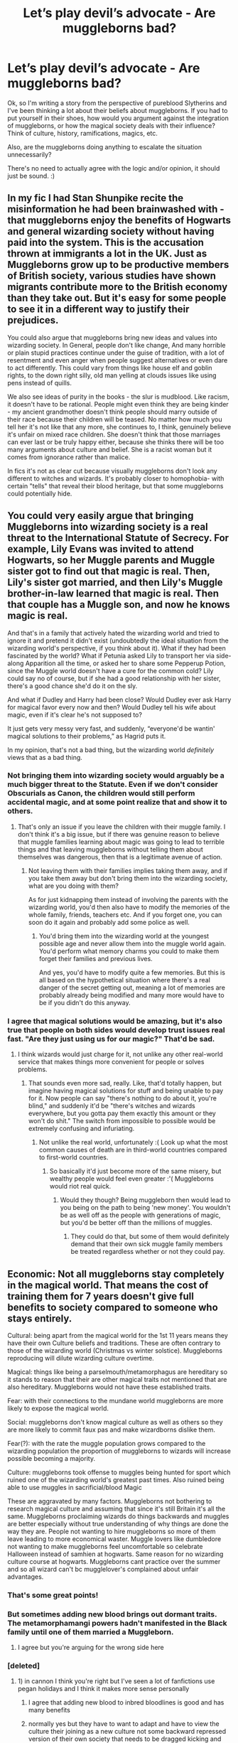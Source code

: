 #+TITLE: Let’s play devil’s advocate - Are muggleborns bad?

* Let’s play devil’s advocate - Are muggleborns bad?
:PROPERTIES:
:Author: espionage_is_whatido
:Score: 19
:DateUnix: 1539612357.0
:DateShort: 2018-Oct-15
:END:
Ok, so I'm writing a story from the perspective of pureblood Slytherins and I've been thinking a lot about their beliefs about muggleborns. If you had to put yourself in their shoes, how would you argument against the integration of muggleborns, or how the magical society deals with their influence? Think of culture, history, ramifications, magics, etc.

Also, are the muggleborns doing anything to escalate the situation unnecessarily?

There's no need to actually agree with the logic and/or opinion, it should just be sound. :)


** In my fic I had Stan Shunpike recite the misinformation he had been brainwashed with - that muggleborns enjoy the benefits of Hogwarts and general wizarding society without having paid into the system. This is the accusation thrown at immigrants a lot in the UK. Just as Muggleborns grow up to be productive members of British society, various studies have shown migrants contribute more to the British economy than they take out. But it's easy for some people to see it in a different way to justify their prejudices.

You could also argue that muggleborns bring new ideas and values into wizarding society. In General, people don't like change, And many horrible or plain stupid practices continue under the guise of tradition, with a lot of resentment and even anger when people suggest alternatives or even dare to act differently. This could vary from things like house elf and goblin rights, to the down right silly, old man yelling at clouds issues like using pens instead of quills.

We also see ideas of purity in the books - the slur is mudblood. Like racism, it doesn't have to be rational. People might even think they are being kinder - my ancient grandmother doesn't think people should marry outside of their race because their children will be teased. No matter how much you tell her it's not like that any more, she continues to, I think, genuinely believe it's unfair on mixed race children. She doesn't think that those marriages can ever last or be truly happy either, because she thinks there will be too many arguments about culture and belief. She is a racist woman but it comes from ignorance rather than malice.

In fics it's not as clear cut because visually muggleborns don't look any different to witches and wizards. It's probably closer to homophobia- with certain "tells" that reveal their blood heritage, but that some muggleborns could potentially hide.
:PROPERTIES:
:Author: FloreatCastellum
:Score: 48
:DateUnix: 1539613207.0
:DateShort: 2018-Oct-15
:END:


** You could very easily argue that bringing Muggleborns into wizarding society is a real threat to the International Statute of Secrecy. For example, Lily Evans was invited to attend Hogwarts, so her Muggle parents and Muggle sister got to find out that magic is real. Then, Lily's sister got married, and then Lily's Muggle brother-in-law learned that magic is real. Then that couple has a Muggle son, and now he knows magic is real.

And that's in a family that actively hated the wizarding world and tried to ignore it and pretend it didn't exist (undoubtedly the ideal situation from the wizarding world's perspective, if you think about it). What if they had been fascinated by the world? What if Petunia asked Lily to transport her via side-along Apparition all the time, or asked her to share some Pepperup Potion, since the Muggle world doesn't have a cure for the common cold? Lily could say no of course, but if she had a good relationship with her sister, there's a good chance she'd do it on the sly.

And what if Dudley and Harry had been close? Would Dudley ever ask Harry for magical favor every now and then? Would Dudley tell his wife about magic, even if it's clear he's not supposed to?

It just gets very messy very fast, and suddenly, “everyone'd be wantin' magical solutions to their problems,” as Hagrid puts it.

In my opinion, that's not a bad thing, but the wizarding world /definitely/ views that as a bad thing.
:PROPERTIES:
:Author: FitzDizzyspells
:Score: 33
:DateUnix: 1539621203.0
:DateShort: 2018-Oct-15
:END:

*** Not bringing them into wizarding society would arguably be a much bigger threat to the Statute. Even if we don't consider Obscurials as Canon, the children would still perform accidental magic, and at some point realize that and show it to others.
:PROPERTIES:
:Author: how_to_choose_a_name
:Score: 14
:DateUnix: 1539629675.0
:DateShort: 2018-Oct-15
:END:

**** That's only an issue if you leave the children with their muggle family. I don't think it's a big issue, but if there was genuine reason to believe that muggle families learning about magic was going to lead to terrible things and that leaving muggleborns without telling them about themselves was dangerous, then that is a legitimate avenue of action.
:PROPERTIES:
:Author: onlytoask
:Score: 6
:DateUnix: 1539634601.0
:DateShort: 2018-Oct-15
:END:

***** Not leaving them with their families implies taking them away, and if you take them away but don't bring them into the wizarding society, what are you doing with them?

As for just kidnapping them instead of involving the parents with the wizarding world, you'd then also have to modify the memories of the whole family, friends, teachers etc. And if you forget one, you can soon do it again and probably add some police as well.
:PROPERTIES:
:Author: how_to_choose_a_name
:Score: 4
:DateUnix: 1539635777.0
:DateShort: 2018-Oct-16
:END:

****** You'd bring them into the wizarding world at the youngest possible age and never allow them into the muggle world again. You'd perform what memory charms you could to make them forget their families and previous lives.

And yes, you'd have to modify quite a few memories. But this is all based on the hypothetical situation where there's a real danger of the secret getting out, meaning a lot of memories are probably already being modified and many more would have to be if you didn't do this anyway.
:PROPERTIES:
:Author: onlytoask
:Score: 5
:DateUnix: 1539645569.0
:DateShort: 2018-Oct-16
:END:


*** I agree that magical solutions would be amazing, but it's also true that people on both sides would develop trust issues real fast. "Are they just using us for our magic?" That'd be sad.
:PROPERTIES:
:Author: espionage_is_whatido
:Score: 3
:DateUnix: 1539629236.0
:DateShort: 2018-Oct-15
:END:

**** I think wizards would just charge for it, not unlike any other real-world service that makes things more convenient for people or solves problems.
:PROPERTIES:
:Author: FitzDizzyspells
:Score: 5
:DateUnix: 1539629532.0
:DateShort: 2018-Oct-15
:END:

***** That sounds even more sad, really. Like, that'd totally happen, but imagine having magical solutions for stuff and being unable to pay for it. Now people can say "there's nothing to do about it, you're blind," and suddenly it'd be "there's witches and wizards everywhere, but you gotta pay them exactly this amount or they won't do shit." The switch from impossible to possible would be extremely confusing and infuriating.
:PROPERTIES:
:Author: espionage_is_whatido
:Score: 4
:DateUnix: 1539629959.0
:DateShort: 2018-Oct-15
:END:

****** Not unlike the real world, unfortunately :( Look up what the most common causes of death are in third-world countries compared to first-world countries.
:PROPERTIES:
:Author: FitzDizzyspells
:Score: 3
:DateUnix: 1539630117.0
:DateShort: 2018-Oct-15
:END:

******* So basically it'd just become more of the same misery, but wealthy people would feel even greater :'( Muggleborns would riot real quick.
:PROPERTIES:
:Author: espionage_is_whatido
:Score: 1
:DateUnix: 1539630333.0
:DateShort: 2018-Oct-15
:END:

******** Would they though? Being muggleborn then would lead to you being on the path to being 'new money'. You wouldn't be as well off as the people with generations of magic, but you'd be better off than the millions of muggles.
:PROPERTIES:
:Author: ashez2ashes
:Score: 3
:DateUnix: 1539637380.0
:DateShort: 2018-Oct-16
:END:

********* They could do that, but some of them would definitely demand that their own sick muggle family members be treated regardless whether or not they could pay.
:PROPERTIES:
:Author: espionage_is_whatido
:Score: 2
:DateUnix: 1539638092.0
:DateShort: 2018-Oct-16
:END:


** Economic: Not all muggleborns stay completely in the magical world. That means the cost of training them for 7 years doesn't give full benefits to society compared to someone who stays entirely.

Cultural: being apart from the magical world for the 1st 11 years means they have their own Culture beliefs and traditions. These are often contrary to those of the wizarding world (Christmas vs winter solstice). Muggleborns reproducing will dilute wizarding culture overtime.

Magical: things like being a parselmouth/metamorphagus are hereditary so it stands to reason that their are other magical traits not mentioned that are also hereditary. Muggleborns would not have these established traits.

Fear: with their connections to the mundane world muggleborns are more likely to expose the magical world.

Social: muggleborns don't know magical culture as well as others so they are more likely to commit faux pas and make wizardborns dislike them.

Fear(?): with the rate the muggle population grows compared to the wizarding population the proportion of muggleborns to wizards will increase possible becoming a majority.

Culture: muggleborns took offense to muggles being hunted for sport which ruined one of the wizarding world's greatest past times. Also ruined being able to use muggles in sacrificial/blood Magic

These are aggravated by many factors. Muggleborns not bothering to research magical culture and assuming that since it's still Britain it's all the same. Muggleborns proclaiming wizards do things backwards and muggles are better especially without true understanding of why things are done the way they are. People not wanting to hire muggleborns so more of them leave leading to more economical waster. Muggle lovers like dumbledore not wanting to make muggleborns feel uncomfortable so celebrate Halloween instead of samhien at hogwarts. Same reason for no wizarding culture course at hogwarts. Muggleborns cant practice over the summer and so all wizard can't bc mugglelover's complained about unfair advantages.
:PROPERTIES:
:Author: Yes_I_Know_Im_Stupid
:Score: 20
:DateUnix: 1539628664.0
:DateShort: 2018-Oct-15
:END:

*** That's some great points!
:PROPERTIES:
:Author: espionage_is_whatido
:Score: 3
:DateUnix: 1539628969.0
:DateShort: 2018-Oct-15
:END:


*** But sometimes adding new blood brings out dormant traits. The metamorphamangi powers hadn't manifested in the Black family until one of them married a Muggleborn.
:PROPERTIES:
:Author: Redhotlipstik
:Score: 3
:DateUnix: 1539669567.0
:DateShort: 2018-Oct-16
:END:

**** I agree but you're arguing for the wrong side here
:PROPERTIES:
:Author: Yes_I_Know_Im_Stupid
:Score: 2
:DateUnix: 1539687294.0
:DateShort: 2018-Oct-16
:END:


*** [deleted]
:PROPERTIES:
:Score: 2
:DateUnix: 1539679437.0
:DateShort: 2018-Oct-16
:END:

**** 1) in cannon I think you're right but I've seen a lot of fanfictions use pegan holidays and I think it makes more sense personally

2) I agree that adding new blood to inbred bloodlines is good and has many benefits

3) normally yes but they have to want to adapt and have to view the culture their joining as a new culture not some backward repressed version of their own society that needs to be dragged kicking and screaming into their view of modern times
:PROPERTIES:
:Author: Yes_I_Know_Im_Stupid
:Score: 5
:DateUnix: 1539687201.0
:DateShort: 2018-Oct-16
:END:

***** u/Satanniel:
#+begin_quote
  in cannon I think you're right but I've seen a lot of fanfictions use pegan holidays and I think it makes more sense personally
#+end_quote

Cannon is something you can use to shoot yourself (as much of overkill would that be).

And why would it make sense? Real world European esoterics (which inspired HP heavily) are heavily connected with Christianity. Trithemius, Cusanus, Agrippa, Mirandola, Bruno. Those are people who were deeply religious or outright connected with religious organisations.
:PROPERTIES:
:Author: Satanniel
:Score: 0
:DateUnix: 1539700476.0
:DateShort: 2018-Oct-16
:END:

****** Many miracles/acts of God could be attributed to magic. Using Jesus for example. Resurrection could be necromancy. Water to wine, multiplying loaves/fishes, healing lepers all would be possible with magic as well. To me it makes more sense in a magical world that old pagan holidays with meanings in magic (like one holiday has a connection with fertility one with connection to the harvest one with connection to the dead...) would be seen as the true religion and all the muggles following those big main religions are just worshipping The legends of ancient wizards.
:PROPERTIES:
:Author: Yes_I_Know_Im_Stupid
:Score: 2
:DateUnix: 1539704852.0
:DateShort: 2018-Oct-16
:END:

******* Why wouldn't be old religon associated with wizards too? Actually IRL that happened, see for example Gesta Danorum which presents Nordic Pantheon as a group of powerful wizards. But mainly as I said, the real world European magical culture which inspired HP-verse and which is sometimes referenced was built around Christianity. It's really a fascinating topic actually.
:PROPERTIES:
:Author: Satanniel
:Score: 1
:DateUnix: 1539724999.0
:DateShort: 2018-Oct-17
:END:

******** While some old religions would be based on powerful wizards I was thinking more along the lines of Lughnasadh, Samhain, Imbolc and Beltane with the equinoxes/solstices as the important days with worshipping magic itself instead of a god.
:PROPERTIES:
:Author: Yes_I_Know_Im_Stupid
:Score: 2
:DateUnix: 1539726247.0
:DateShort: 2018-Oct-17
:END:


** I see things in another perspective when we are talking about purebloods on magical society. I understand where they are coming from, and is not some argument based on the Statue of Secrecy or the lack of "paying for the system", which could be just consequences of the act on integration, but the problem doesn't lie there. It lies on the integration itself. It's about a sense of Nation, Community and Belonging.

A Nation is made of three pillars: Folk, Culture and Territory. For exemple, we have Israel, which is a Country with a strong sense of Nation because it has those three pillars: Jewish Folk, Jewish Culture and Territory. This also rings true with Japan, some of the African Countries, etc. We also have some senses of Nation that don't have the formal Territory component (but the Territory component itself is still there), like Catalunians, Kurds and so on. The thing is these components are the necessity for a Country to be constructed over time. This is what happened to Europe and its Countries, the United States, Egypt, India, China, etc.

With a sense of Nation firmly set in place, we have a sense of Community. You simply know you can trust and relate with the people around you on some level, because you are the same folk, have the same culture and your families lived there for centuries. Your grandfathers knew each other, their grandfathers did as well. It creates a super strong bond between everyone of the Nation that isn't just on your lifetime, but comes way back. Let's take the "tribes" of the modern world. We, here on this subreddit, are part of one of them. We share the bond of liking HP fanfics. We disagree on a lot of things, but in the end of the day, we can agree that we like HP fanfics and this bring us together. This sense of Community brought by the sense of Nation is similar, but on a much, much deeper level.

After that, we have a sense of Belonging. You know you are a part of the Community and the Community knows you are part of it. Your place is with it, and its place is with you. You belong there, that is your place.

This is the core of the pureblood way of thought.

Muggleborns are not the same folk, do not have the same Culture and do not shared the same Territory for centuries. Now imagine hundreds of these people entering your Community and disrupting your sense of Nation, until you don't feel Belonged anymore.

Imagine that, suddenly, people from Naruto Fanfic subreddit (idk if it exists) came in numbers to this subreddit and every post they made were about Naruto fanfics, not related with HP at all. We can agree that some of us may like Naruto fanfics, but we can also agree this is not the place for them and its propagators. Its called [[/r/HPfanfiction][r/HPfanfiction]], after all.
:PROPERTIES:
:Author: LumenInCaelo
:Score: 10
:DateUnix: 1539631663.0
:DateShort: 2018-Oct-15
:END:

*** I understand what you're getting at, and it's also a very central element that I'm including in my story. The fundemental need to feel like you belong.
:PROPERTIES:
:Author: espionage_is_whatido
:Score: 2
:DateUnix: 1539631936.0
:DateShort: 2018-Oct-15
:END:


** For the logic to be sound, the argument has to have true premises and be valid. The problem is, "blood purity is more valuable" isn't true. The series doesn't even leave that up for debate, that's why the antagonists are literal magic fascists.

The only possible avenue I could see is something like "Oh well Muggleborns expose magic to more Muggles, so we're always antsy about them." Of course, the problem is wizards are terrible at blending in with muggles as we see at the World Cup in GoF. So unless they decide to stop having kids I can't really see how they can hold a consistent position where "Muggleborns are bad" is true.
:PROPERTIES:
:Author: MindForgedManacle
:Score: 28
:DateUnix: 1539612899.0
:DateShort: 2018-Oct-15
:END:

*** Their main justification of exterminating Muggleborns was Blood Purity. But the Canon couldn't be more obvious where 'bloody purity' eventually led to:

Voldemort's maternal family was already in terminal mental and magical degeneration, then his squib like mother raped a Muggle, and suddenly the most powerful wizard in generations was born. Nothing could be more ironic.

Dumbledore's mother Kendra was a Muggleborn, and he was darn powerful.

Snape's father was a Muggle, he was both powerful and talented.

Harry's mother was a Muggleborn, he was powerful (Patronus cast at 13 years of age strong enough to repel 100+ dementors), and his mother was intelligent and powerful.

Hermione was Muggleborn, she was intelligent and powerful.

Weasleys were looked down upon as "blood traitors", meaning they intermarried with Muggles before. But they were all fertile and powerful. Molly Weasley, supposedly a housewife, killed Voldemort's 2nd in command in single combat.

--------------

Now let's take a look at those who insisted on 'blood purity':

Bulstrodes: magically weak, mentally degenerated, but physically strong

Blacks: magically still strong, but mentally unstable (including Sirius)

Carrows: magically ok, mentally degenerated

Crabbes and Goyles: magically weak, mentally degenerated, but physically strong

Gaunts: magically weak, mentally degenerated

Lestranges: magically still strong, mentally degenerated

Malfoys: magically ok, but limping on single issue for generations

Selwyns: magically weak, physically degenerated (toad like appearance)
:PROPERTIES:
:Author: InquisitorCOC
:Score: 22
:DateUnix: 1539614594.0
:DateShort: 2018-Oct-15
:END:

**** Agreed with everything you said, but weren't the Weasley's "blood traitors" because they were pro-Muggle/Muggleborn? I'm fairly certain they were a pureblood family that was looked down on by families like the Malfoy's because even though they technically had the "right" blood status, they didn't have the "right" attitude to go along with it. The only instance I can remember that might prove otherwise is Bill's marriage to Fleur?
:PROPERTIES:
:Author: doloce
:Score: 24
:DateUnix: 1539626313.0
:DateShort: 2018-Oct-15
:END:


**** About the Selwyns, wasn't Umbridge just lying about her relation to them to boost her magical status?
:PROPERTIES:
:Author: ChibzyDaze
:Score: 14
:DateUnix: 1539617291.0
:DateShort: 2018-Oct-15
:END:


**** u/hamoboy:
#+begin_quote
  Blacks: magically still strong, but mentally unstable (including Sirius)
#+end_quote

To be fair to Sirius, he withstood 12 years of Azkaban and 2 years as a fugitive, the last year cooped up in his childhood home with only his mother's most loyal servant (whom he hated) for company and hated by the vast majority of the wizarding world for a crime against people he loved that he didn't commit. Had he been able to clear his name and allowed to go to the Mind Healers at St Mungos, he may have managed to heal to some degree.

Andromeda, Narcissa and Regulus seemed to be relatively stable.
:PROPERTIES:
:Author: hamoboy
:Score: 14
:DateUnix: 1539623352.0
:DateShort: 2018-Oct-15
:END:

***** Sirius was not mentally healthy as a teenager. No one who bullies that viciously is.
:PROPERTIES:
:Author: sorc
:Score: 0
:DateUnix: 1539623991.0
:DateShort: 2018-Oct-15
:END:

****** Being raised by Walburga and other Blacks no doubt skewed his sense of right/wrong and proportion, but we are talking about stability. He was relatively stable before Azkaban.
:PROPERTIES:
:Author: hamoboy
:Score: 15
:DateUnix: 1539629583.0
:DateShort: 2018-Oct-15
:END:


****** People can be assholes without having any mental illnesses.
:PROPERTIES:
:Author: how_to_choose_a_name
:Score: 18
:DateUnix: 1539629026.0
:DateShort: 2018-Oct-15
:END:

******* No person without mental issues would feed his classmate into a werewolf, no matter how much he hates him
:PROPERTIES:
:Author: lastyearstudent12345
:Score: 4
:DateUnix: 1539637750.0
:DateShort: 2018-Oct-16
:END:

******** Sure, but I really don't think Sirius would have held Snape down in front of a snapping werewolf. All he did was get Snape to go where he knew the dangerous werewolf would be. In effect, it's the same thing, but it would feel really different to the person doing it, and I could easily see a dumb, asshole kid without major mental issues doing it.
:PROPERTIES:
:Author: Pondincherry
:Score: 6
:DateUnix: 1539640384.0
:DateShort: 2018-Oct-16
:END:


******* Hmm. Not really. An illness is defined as something that harms the patient and/or those around him.
:PROPERTIES:
:Author: sorc
:Score: -2
:DateUnix: 1539698658.0
:DateShort: 2018-Oct-16
:END:

******** Perhaps it's defined like that by you, but it's not by most people. Otherwise, being a soldier would be an illness. That's just ridiculous.
:PROPERTIES:
:Author: how_to_choose_a_name
:Score: 1
:DateUnix: 1539715103.0
:DateShort: 2018-Oct-16
:END:

********* Good point. Signing a contract that makes you give up your own will is very definitely not healthy. So yeah, being naive enough to become a soldier could definitely be called sick.
:PROPERTIES:
:Author: sorc
:Score: -1
:DateUnix: 1539841802.0
:DateShort: 2018-Oct-18
:END:


**** u/tomgoes:
#+begin_quote
  Malfoys
#+end_quote

** 
   :PROPERTIES:
   :CUSTOM_ID: section
   :END:

#+begin_quote
  The family has, however, eschewed the somewhat dangerous practice of inter-marrying within such a small pool of pure-bloods that they become enfeebled or unstable, unlike *a small minority of fanatic families such as the Gaunts and Lestranges*, and many a half-blood appears on the Malfoy family tree.
#+end_quote
:PROPERTIES:
:Author: tomgoes
:Score: 6
:DateUnix: 1539644435.0
:DateShort: 2018-Oct-16
:END:

***** Which proves the thesis that the more they insisted on blood purity, the more degenerated they became.

Malfoys were not in best shape either, since they seemed to have trouble producing offsprings.

If Scorpius really managed to get together with Rose, expect Malfoys to flourish again.
:PROPERTIES:
:Author: InquisitorCOC
:Score: 1
:DateUnix: 1539644947.0
:DateShort: 2018-Oct-16
:END:

****** u/tomgoes:
#+begin_quote
  Malfoys were not in best shape either, since they seemed to have trouble producing offsprings.
#+end_quote

?
:PROPERTIES:
:Author: tomgoes
:Score: 9
:DateUnix: 1539645910.0
:DateShort: 2018-Oct-16
:END:


**** Weasley's are considered pure-blood. Blood traitor is calling them a traitor to their blood because they routinely advocate for those with impure blood.
:PROPERTIES:
:Author: InfernoItaliano
:Score: 1
:DateUnix: 1539732107.0
:DateShort: 2018-Oct-17
:END:


** There are two paths I can think of you can take to make the purist argument stronger.

The first is to go AU and describe a world in which muggleborns really are less powerful or capable than purebloods, intrinsically. I think the moral conflict of such a world potentially would be more complex and interesting than the one JK Rowling presented to us. Ultimately, even if muggleborns were weaker, murdering them wouldn't be justified, but it's a little easier to see how people would embrace the negative rhetoric if they lived in such a world. You could do other things in this vein too, like make it so that the wizarding population is /always/ a certain number, such that the birth of one more muggleborn means the death of one pureblood heir, so that the idea of stolen magic becomes actually reasonable.

The second is to play up the danger that muggleborn ideals represent. You might describe a history of muggleborns pushing well-intentioned reforms that backfire, like granting vampires or acromantulas or something rights. Or, you might describe magical innovation as being a major threat to society or the planet as a whole, with tradition and patience being some of the only safeguards against its dangers, and muggleborns tending to be reckless and uninformed or disrespectful of cultural norms.

Your only other option is to make purebloods unapologetically selfish or paranoid, I think.
:PROPERTIES:
:Author: hyphenomicon
:Score: 7
:DateUnix: 1539655451.0
:DateShort: 2018-Oct-16
:END:


** I'm very happy you're willing to discuss this with me! But just in case - I'll reiterate that I in no way condone the philosophy. I just needed some input for my story. ^^;
:PROPERTIES:
:Author: espionage_is_whatido
:Score: 6
:DateUnix: 1539616241.0
:DateShort: 2018-Oct-15
:END:


** I read a really good fic that discussed how muggleborns actually just introduce more possible leaks to the muggle world, making it more likely that the statute of secrecy is broken. That plus the change they threaten is likely intimidating.

I've also read fics discussing how muggleborns aren't taught anything about wizarding society, so they're walking around insulting everyone. These are usually Dumbledore-bashing fics, though.
:PROPERTIES:
:Author: AiliaBlue
:Score: 6
:DateUnix: 1539646405.0
:DateShort: 2018-Oct-16
:END:


** From the dawn of time when the first wizards saw the light of day and learned to bend the very fabric of space and time to their will there so were the muggles. A lower life form that lived in the dirt and ate what they found. It was due to the help of the great kind wizards of their time that the muggles were gifted with fire and its warming light in the darkness. With their immense kindness the wizards gave the muggles a chance to better themselves. How could the wise and kind wizards have known that the children they helped and saves would turn against them. Burn them.... with the same fire they gifted to them?

While the wizards and muggles kept for the longest time piece the muggles kept demaning more of the wizards they wanted the magic for themselves and tried to steal the magic. To protect the wizarding community from the muggle filth some ingenious wizards used the greatets magics the world had seen and brought the wizarding community into safety. What they didnt know was that the filth had already succeeded to steal some magic for themselves because among the muggles now devoid of magic the muggleborns were born. Without wizarding ancestery those born of lesser stock wielded the magic meant for real wizards.

Time went on and the wizarding community went trough great pains to keep the muggleborns happy. Those of muggle ancestery being treachoures by nature could betray the statue of secrecy any time. So every real witch or wizard is vigilant for the betrayel in their mids. What mother did not read to their children of the great muggle borns tales of the past. About great wizards and witches slaying those that would destroy their community?

Long has it been since a breech in the statue and the young go together to Hogwarts but under the muggle loving liberals the real magical culture isnt preserved anymore in oldest institution of magical brittian. What real magical would ever celebrate christian hollidays? But no Dumbledore forced all into the modern times of muggle loving.

​

Stuff like this it can be easily far more sickening and facist if you like.

​
:PROPERTIES:
:Author: Dutch-Destiny
:Score: 4
:DateUnix: 1539631415.0
:DateShort: 2018-Oct-15
:END:

*** Oh dear lord - I don't know whether to be impressed or sad
:PROPERTIES:
:Author: espionage_is_whatido
:Score: 1
:DateUnix: 1539631595.0
:DateShort: 2018-Oct-15
:END:

**** With some knowledge of history imagining the arguments of those that believe in their own superiorty isnt hard.
:PROPERTIES:
:Author: Dutch-Destiny
:Score: 1
:DateUnix: 1539632430.0
:DateShort: 2018-Oct-15
:END:


*** Stolen Magic makes very little sense, Magic is a recessive gene and their are two forcefully seperate genepools but with squibs there is the possibility that the gene is passed on to other muggles to be held and to lie in wait until it can burst forth and manifest in the form of a muggleborn witch or wizard.

The muggleborns being innately drawn to break the statue of secrecy is true within some cases but cannot be generalised for an entire group. A muggle could most likely break the statue easily if they were to wander somewhere and demolish the wrong building.

Truthfully I don't disagree with the fact that the muggles were lower life forms that attacked and killed the wizards for the sake of anger. I just think that reacting this harshly to people that have the ability to do all the things muggles do with a few flicks and a swish seems a bit harsh, compounding the fact that they could easily solve most problems together but won't out of a fear of ages gone by.

The pureblooded method is correct in some ways, but wrong in others as is the mudblooded method is. Everything is complicated and exceedingly stupid from originally stupid things.

TL:DR Mudbloods and Purebloods are both wrong we should allow both to exsist with occasional interactions.
:PROPERTIES:
:Author: FyreByrdy
:Score: -1
:DateUnix: 1539633050.0
:DateShort: 2018-Oct-15
:END:

**** The OP wanted arguments from the pureblood perspective. So i created them.
:PROPERTIES:
:Author: Dutch-Destiny
:Score: 3
:DateUnix: 1539633345.0
:DateShort: 2018-Oct-15
:END:


**** If magic is indeed genetic, you could have a pseudo-grimdark fic in where gene repression/supression made the wizards have less and less magical offspring.

An interesting idea to explore.
:PROPERTIES:
:Author: will1707
:Score: 2
:DateUnix: 1539686143.0
:DateShort: 2018-Oct-16
:END:


**** I thank you for your perspective (and I completely agree on many points), but Dutch-Destiny also did exactly what I wanted - /added more perspective/
:PROPERTIES:
:Author: espionage_is_whatido
:Score: 1
:DateUnix: 1539635389.0
:DateShort: 2018-Oct-15
:END:


**** It's not obvious that magic is genetic, even canonically. For all we know it's a symbiotic disease or something.
:PROPERTIES:
:Author: hyphenomicon
:Score: 1
:DateUnix: 1539655347.0
:DateShort: 2018-Oct-16
:END:


** Well they think muggleborns "stole" magic. I think a lot of the resentment towards having to be in hiding from muggles gets shoved onto muggleborns. Living with these god like powers, but having to hide from your neighbor who has to mow his grass by walking back and forth for hours instead of waving his wand... I can understand the mentality even if its wrong.

This never comes up in the books, but a dark lord could very easily run with the idea that muggles are destroying the planet and we have to take them over to protect everyone. It would even be true. Now that I think about it... that's probably how you'd get a Hufflepuff dark lord. lol
:PROPERTIES:
:Author: ashez2ashes
:Score: 4
:DateUnix: 1539636858.0
:DateShort: 2018-Oct-16
:END:

*** You know that sounds a little like what Grindelwald wanted. He didn't want to kill the muggles, he wanted to rule them for their own good.
:PROPERTIES:
:Author: espionage_is_whatido
:Score: 2
:DateUnix: 1539638211.0
:DateShort: 2018-Oct-16
:END:

**** We won't know until the movie comes out, but I'm guessing there's going to be some kind of holocaust involved in Grindelwald's plans.
:PROPERTIES:
:Author: ashez2ashes
:Score: 3
:DateUnix: 1539638480.0
:DateShort: 2018-Oct-16
:END:

***** While I don't know how the movie will lay it out, Grindelwald's main goal was definitely muggle domination by abolishing the statute of secrecy and ruling over them instead of hiding.
:PROPERTIES:
:Author: espionage_is_whatido
:Score: 2
:DateUnix: 1539640394.0
:DateShort: 2018-Oct-16
:END:


** I think the fic the well groomed mind presents a fairly reasonable argument. Particularly this [[https://m.fanfiction.net/s/8163784/26/][argument between Neville and Hermione]].

Magical folks live in a world where 11 year old children can casually violate the laws of physics. Accidents in math class result in wrong answers. Misunderstandings in arithmancy could trap everyone in a time loop for all we know. This is a universe where humans are not the only sentient beings. Where humans must coexist with giant man eating spiders with human level intelligence and horse people that can see the future in the stars.

So muggleborns swagger in with their enlightenment ideals and mindset and basically no parents. It's a recipe for disaster.

Add in some justifiable resentment of having to hide from the cripples that dominate the majority of the planet. Which we pollute and destroy to accomplish things that magical folk can do with a word and a gesture.
:PROPERTIES:
:Author: SleeplessinRedditle
:Score: 11
:DateUnix: 1539617709.0
:DateShort: 2018-Oct-15
:END:

*** [deleted]
:PROPERTIES:
:Score: 1
:DateUnix: 1539619479.0
:DateShort: 2018-Oct-15
:END:

**** OP asked for fanon anti-muggleborn perspectives as a thought exercise, so saying "that's not canon" is rather beside the point.
:PROPERTIES:
:Author: Cnidariote
:Score: 3
:DateUnix: 1539620749.0
:DateShort: 2018-Oct-15
:END:


** Just recycle real life anti-immigration debates. Not exactly canon accurate, as purebloods' issue with Muggleborns is primarily racial rather than economic or cultural, but it's certainly one way to make the debate more nuanced as well as making a fic resonate with current social issues.
:PROPERTIES:
:Author: Taure
:Score: 7
:DateUnix: 1539628114.0
:DateShort: 2018-Oct-15
:END:

*** That had crossed my mind as well!
:PROPERTIES:
:Author: espionage_is_whatido
:Score: 1
:DateUnix: 1539628482.0
:DateShort: 2018-Oct-15
:END:


*** Most anti-immigration arguments are pretty racial, too.
:PROPERTIES:
:Author: DaringSteel
:Score: 1
:DateUnix: 1539632080.0
:DateShort: 2018-Oct-15
:END:


** I think On the Way to Greatness did this best in this dialogue between Blaise and Harry. Huge wall of text:

#+begin_quote
  "No, I don't. I'm getting confused who thinks what about Muggles and Muggleborns."

  "Confused how?" Blaise asked.

  "Dumbledore is called a Muggle-lover, but he's not pushing for any adaptation programmes that I can see. He's just for freely admitting Muggleborns into our world. The Ministry doesn't seem to have any legislation on them---positive or negative. On the other hand, I don't believe that the Purebloods can possibly want to kill all Muggles; that's not practical, and the wizarding world would die out. I know that, when the Dark Lord was rising, Muggleborns looked like they were flooding the wizarding world with their numbers, wanting to change the wizarding world to be more like the Muggle one, and that the Dark Lord played on those fears. I don't see what he suggests as solution."

  "These fears are still very real," Blaise said. "The Pureblood families are dying out, that's obvious, but the Mudbloods are coming in, and they know nothing of our culture. They complain about being treated badly, but they do not try to integrate. They want change and equality, but to them it means just what you said---making the wizarding world more like the Muggle one and converting the Ministry into some bullshit populist institution. They've been trying to do this for decades, completely missing the point that this is not what the Ministry is supposed to be about."

  "What is it supposed to be about, then?"

  "The Ministry was founded upon signing the Statute of Secrecy, for the purpose of concealing magic from Muggles. It was not about governance, not about controlling the population, and for Merlin's sake not even nearly about controlling the magic. They've grown like a parasite and have tried to encroach on about every part of our lives---to the point that even learning is institutionalized. How they're expecting to progress while stifling the life out of us all, I have no idea."

  Harry eyed Blaise warily. He'd never heard Blaise speak in such an impassioned tone.

  "Of course, the Purebloods have tried to infiltrate the Ministry as much as possible," Blaise said after a few moments, in a more normal voice. "After all, one has to try and keep some control over the Ministry. But it has not been easy. The Dark Lord saw the same damn thing. You can't blame a good chunk of the old guard for agreeing, because it's the perfect truth, and there's no getting away from it. The status quo has had us languishing in stagnation, while the Mudbloods incoming en masse mess it all up even more."

  This was not helping. Harry wanted someone to prove to him that Voldemort was wrong, not detail how he made sense. All of this he'd already figured out from his readings, more or less, including the way the Ministry of Magic had expanded over the last three hundred years. Established amid witch-hunts---in fact, the Statute of Secrecy was signed in the year of the Salem witch trials---the Ministry's purpose had been, at the start, to keep magic users from displaying magic to Muggles. But then, slowly, and always with a good excuse, its powers had expanded.

  Gradually, it had acquired Aurors to enforce rules, and a judiciary to try offenders, and a prison to put them away. The Ministry had needed a department for controlling magical creatures that could reveal the wizards' existence; they had grown to outlaw keeping some creatures in private homes. They had founded a Department of Games and Sports, in order to keep track of Quidditch lest it be seen by Muggles. Of course there also had to be a department for cooperating internationally with other signatories of the Statute. Obliviators had to be controlled by the Ministry; then, there had remained only a step towards controlling Hogwarts curriculum and demanding that new spells be approved by the Ministry in order to be deemed legal.

  It seemed that the wizards had never truly agreed to the existence of the Ministry as a whole; it had just sort of happened, and its very nature precipitated a number of oddities. It seemed very strange to Harry, for example, that the wizarding world had no standing army. He remembered, back from Muggle school, that countries always had armies, but the Ministry only had domestic police forces. However, later he realized that, unless wizards wanted to break the Statute of Secrecy, there could be no wars between nations! It seemed that, back before the separation, wizards would participate in Muggle wars---the Muggles would have the numbers and the wizards the power. But after the separation, it became impossible.

  The wizarding world, apart from anything else, did not have enough people to have a true army, but it was a weird society in which every single person was a potential combatant, because every single person over eleven years of age carried a weapon. Harry thought it was similar to the Muggle world a very long time ago, when it had been completely normal for everybody to have swords and pistols and fight duels to their heart's content. In certain ways, before the separation in 1692, the societies must not have been all that different. They had grown apart, of course, since.

  Harry did not acquire all that knowledge from listening to Professor Binns' lectures, nor from reading Ministry-sanctioned literature. He wasn't sure just how heretical his views were, according to the Ministry, or what Dumbledore would have said of all of this; inevitably, of course, it made him feel like he understood even less about the war than he had before he'd started reading about it. Hermione's words rang out in his mind: it was easier to be content in the knowledge that Voldemort was simply wrong, no matter why.

  "Killing off all Muggles and Muggleborns is not the way to go about fixing anything," Harry said, grasping onto the one thing he was sure of. "It's not that I don't see what you're saying," he added, seeing Blaise's look. "I just can't believe that anyone would seriously consider getting rid of the Muggle element a solution to this problem. You said it yourself---the old Pureblood families are dying out. They die out, and what then?"

  "Surely you see that the issue is not in the Muggleborns as such, but in the Statute of Secrecy that prevents them from knowing anything about the wizarding world before they enter it," Blaise said calmly.

  "Salazar Slytherin was protesting the Muggleborns' presence at Hogwarts a thousand years ago!" Harry countered, incredulous. "You're not going to make this a recent issue, are you?"

  "He was protesting what he saw as a danger then," Blaise said. "If he saw what's going on now, he'd turn in his grave. Do try to use your imagination, Harry---how much of a problem would the Muggleborns be if they knew in advance about the wizarding world, and were aware of its customs? Conversely, how much more different would the wizarding world be, if not so disconnected from the Muggle one?"

  "But you can't abolish the Statute of Secrecy," Harry said. "Too much hinges on it. Who knows what will happen if you expose the wizarding world to Muggles! There might be a war, or something like that. I mean, not necessarily, but Muggles don't believe in magic. They'll think we are---aliens, or something!"

  "And therein lies the problem," Blaise summed up. "The wizards are tired in living of fear of exposure to Muggles, and living under the Statute of Secrecy is making true development impossible. The Muggleborns try to change the wizarding world in ways they see fit, but that's not true development; that's just blindly copying from what they know. The Ministry is set firmly on maintaining the status quo; and something, somewhere, has to change."

  It sounded to Harry as if Blaise believed what he was saying---and what he was saying was believable enough, to be sure.
#+end_quote
:PROPERTIES:
:Author: adreamersmusing
:Score: 7
:DateUnix: 1539613623.0
:DateShort: 2018-Oct-15
:END:

*** This was exactly the argument I thought of as well.
:PROPERTIES:
:Author: wylie99998
:Score: 1
:DateUnix: 1539621747.0
:DateShort: 2018-Oct-15
:END:


*** I've read this one! Thanks for including it
:PROPERTIES:
:Author: espionage_is_whatido
:Score: 1
:DateUnix: 1539628997.0
:DateShort: 2018-Oct-15
:END:


** Muggleborns are repressive. They stifle the expression of magic. They act like using magic should be a last resort, a thing one ought to be ashamed of needing. They are unimaginative, pedantic, and intrusive.
:PROPERTIES:
:Author: wordhammer
:Score: 4
:DateUnix: 1539635803.0
:DateShort: 2018-Oct-16
:END:


** I think that in context. Salazar's anti muggle sentiments can make sense.

If you only take it purebloods, you avoid contact with muggles and half muggle blood wizards. Humans advanced texhnology could wipe out wizard kind, so keeping muggles and wizards seperate makes sense.

It did evolve into madness though, but with Volde at the helm of the anti muggle movement, it makes sense. He did split is soul into 7 objects. Thats bound to cause some insanity! And Volde wasnt exactly nice to his followers. So fear alone would motivate his followers to do as he says and to frighten others into following him.
:PROPERTIES:
:Author: FuelledByPurrs
:Score: 4
:DateUnix: 1539613012.0
:DateShort: 2018-Oct-15
:END:

*** u/ConsiderableHat:
#+begin_quote
  I think that in context. Salazar's anti muggle sentiments can make sense.
#+end_quote

They might, they might not. Certainly, there was little to like about the inhabitants of tenth century western Europe, and while the enduring myth of the Dark Ages is just that, a myth, there was some truth to the notion that something of value had gone out of the world with the fall of Rome. Europe had fractured into a patchwork of petty kingdoms that, while perfectly reasonable places to live, weren't a patch on the Pax Romana. The tenth century was the tail end of about four centuries of one damned thing after another - the Umayyads, the Goths, the Franks, the Danes, three centuries of re-outbreaks of the Plague of Justinian, the Reconquista, the list goes on.

The people and cultures shaped by that shit-show were probably, to a wizard who was demonstrably their better - magic was /much/ more of an advantage back then - not worth bothering with.

Whether he /really/ had a hardon for purebloods can't really be determined from what we see: the only primary source shown in the books is the Sorting Hat, but we also see that magical artefects can be 'hacked' to do whatever is needed, as witness the Goblet of Fire. JKR has suggested that the term 'pureblood' is from the 15th-16th century, and was part of the movement toward separation of the magical and mundane worlds, after all. The reason for Salazar flouncing out of the school he helped found could be /anything/ at this remove of time, and the fact that the only intra-human racism the wizarding world has now is against muggleborns doesn't mean things were the same back then.

For all we know, he could have been a thundering racist against the Franks, and resigned rather than, in the years following 1066, teach the new Norman nobility's kids. We'd never know at this remove of time, since making up history out of whole cloth to justify current politics is a long-hallowed tradition in the British Isles.

What we /do/ know is that his feelings can't have been strong enough to keep him out of a joint venture with three mages who were willing to teach anyone who pitched up seeking instruction.
:PROPERTIES:
:Author: ConsiderableHat
:Score: 8
:DateUnix: 1539619004.0
:DateShort: 2018-Oct-15
:END:


*** An argument against Salazar (not accepting muggleborns) is that them being left untrained in the muggle world is most likely to expose their gift of magic to muggles as a whole. With existence of magic known the wizarding world is more likely to be exposed as well.
:PROPERTIES:
:Author: Yes_I_Know_Im_Stupid
:Score: 1
:DateUnix: 1539629826.0
:DateShort: 2018-Oct-15
:END:


** [deleted]
:PROPERTIES:
:Score: 2
:DateUnix: 1539612675.0
:DateShort: 2018-Oct-15
:END:


** I always wanted to read a story in which having a child with a muggleborn sucks the magic out of your bloodline, leading to nothing but squibs.

Harry's magic would come from the horcrux inside of him and after destroying it he would realize that mayyyybe muggleborns are not so harmless after all.
:PROPERTIES:
:Author: sorc
:Score: 0
:DateUnix: 1539623917.0
:DateShort: 2018-Oct-15
:END:
